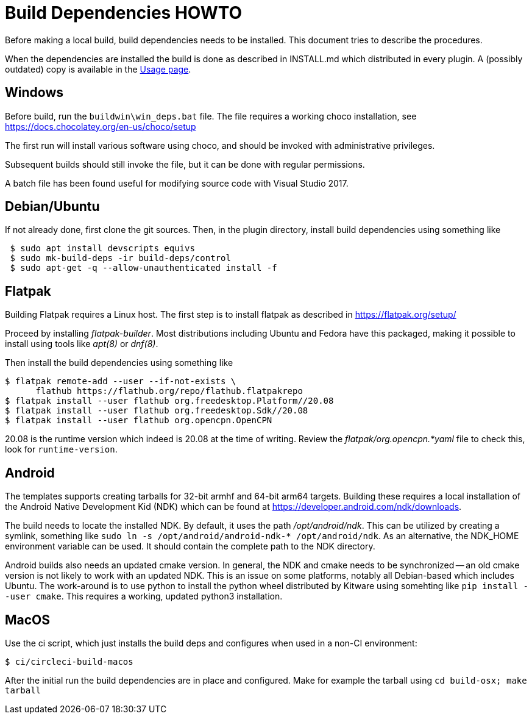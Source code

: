 = Build Dependencies HOWTO

Before making a local build, build dependencies needs to be installed.
This document tries to describe the procedures.

When the dependencies are installed the build is done as described in
INSTALL.md which distributed in every plugin. A (possibly outdated)
copy is available in the xref:usage.adoc[Usage page].

== Windows

Before build, run the `buildwin\win_deps.bat` file. The file requires a
working choco installation, see
https://docs.chocolatey.org/en-us/choco/setup[https://docs.chocolatey.org/en-us/choco/setup]

The first run will install various software using choco, and should be
invoked with administrative privileges.

Subsequent builds should still invoke the file, but it can be done with
regular permissions.

A batch file has been found useful for modifying source code with Visual
Studio 2017.

== Debian/Ubuntu

If not already done, first clone the git sources. Then, in the plugin
directory, install build dependencies using something like

....
 $ sudo apt install devscripts equivs
 $ sudo mk-build-deps -ir build-deps/control
 $ sudo apt-get -q --allow-unauthenticated install -f
....

== Flatpak

Building Flatpak requires a Linux host.  The first step is to
install flatpak as described in https://flatpak.org/setup/

Proceed by installing _flatpak-builder_. Most distributions
including Ubuntu and Fedora have this packaged, making it possible
to install using tools like _apt(8)_ or _dnf(8)_.

Then install the build dependencies using something like

    $ flatpak remote-add --user --if-not-exists \
          flathub https://flathub.org/repo/flathub.flatpakrepo
    $ flatpak install --user flathub org.freedesktop.Platform//20.08
    $ flatpak install --user flathub org.freedesktop.Sdk//20.08
    $ flatpak install --user flathub org.opencpn.OpenCPN

20.08 is the runtime version which indeed is 20.08 at the time of
writing. Review the _flatpak/org.opencpn.*yaml_ file to check this,
look for `runtime-version`.

== Android

The templates supports creating tarballs for 32-bit armhf and 64-bit arm64 targets.
Building these requires a local installation of the Android Native Development Kid (NDK)
which can be found at https://developer.android.com/ndk/downloads[].

The build needs to locate the installed NDK. By default, it uses the path _/opt/android/ndk_.
This can be utilized by creating a symlink, something like `sudo ln -s /opt/android/android-ndk-*
/opt/android/ndk`. As an alternative, the NDK_HOME environment variable can be used.
It should contain the complete path to the NDK directory.

Android builds also needs an updated cmake version. In general, the NDK and cmake needs to be
synchronized -- an old cmake version is not likely to work with an updated NDK. This is an
issue on some platforms, notably all Debian-based which includes Ubuntu. The work-around is to
use python to install the python wheel distributed by Kitware using somehting like
`pip install --user cmake`. This requires a working, updated python3 installation.


== MacOS

Use the ci script, which just installs the build deps and configures
when used in a non-CI environment:

....
$ ci/circleci-build-macos
....

After the initial run the build dependencies are in place and
configured. Make for example the tarball using `cd build-osx; make tarball`

